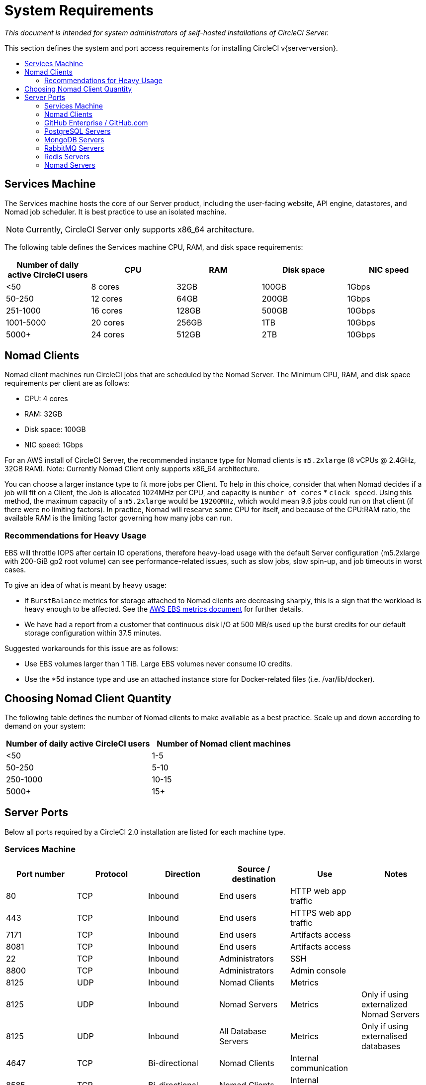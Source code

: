 = System Requirements
:page-layout: classic-docs
:page-liquid:
:icons: font
:toc: macro
:toc-title:

[.serveronly]_This document is intended for system administrators of self-hosted installations of CircleCI Server._

This section defines the system and port access requirements for installing CircleCI v{serverversion}.

toc::[]

== Services Machine
The Services machine hosts the core of our Server product, including the user-facing website, API engine, datastores, and Nomad job scheduler. It is best practice to use an isolated machine.

NOTE: Currently, CircleCI Server only supports x86_64 architecture.

The following table defines the Services machine CPU, RAM, and disk space requirements:

[.table.table-striped]
[cols=5*, options="header", stripes=even]
|===
| Number of daily active CircleCI users
| CPU
| RAM
| Disk space
| NIC speed

| <50
| 8 cores
| 32GB
| 100GB
| 1Gbps

| 50-250
| 12 cores
| 64GB
| 200GB
| 1Gbps

| 251-1000
| 16 cores
| 128GB
| 500GB
| 10Gbps

| 1001-5000
| 20 cores
| 256GB
| 1TB
| 10Gbps

| 5000+
| 24 cores
| 512GB
| 2TB
| 10Gbps
|===

== Nomad Clients

Nomad client machines run CircleCI jobs that are scheduled by the Nomad Server. The Minimum CPU, RAM, and disk space requirements per client are as follows:

- CPU: 4 cores
- RAM: 32GB
- Disk space: 100GB
- NIC speed: 1Gbps

For an AWS install of CircleCI Server, the recommended instance type for Nomad clients is `m5.2xlarge` (8 vCPUs @ 2.4GHz, 32GB RAM). 
Note: Currently Nomad Client only supports x86_64 architecture. 

You can choose a larger instance type to fit more jobs per Client. To help in this choice, consider that when Nomad decides if a job will fit on a Client, the Job is allocated 1024MHz per CPU, and capacity is `number of cores` * `clock speed`. Using this method, the maximum capacity of a `m5.2xlarge` would be `19200MHz`, which would mean 9.6 jobs could run on that client (if there were no limiting factors). In practice, Nomad will researve some CPU for itself, and because of the CPU:RAM ratio, the available RAM is the limiting factor governing how many jobs can run. 

=== Recommendations for Heavy Usage

EBS will throttle IOPS after certain IO operations, therefore heavy-load usage with the default Server configuration (m5.2xlarge with 200-GiB gp2 root volume) can see performance-related issues, such as slow jobs, slow spin-up, and job timeouts in worst cases.

To give an idea of what is meant by heavy usage:

* If `BurstBalance` metrics for storage attached to Nomad clients are decreasing sharply, this is a sign that the workload is heavy enough to be affected. See the https://docs.aws.amazon.com/AWSEC2/latest/UserGuide/using_cloudwatch_ebs.html#ebs-volume-metrics[AWS EBS metrics document] for further details.
* We have had a report from a customer that continuous disk I/O at 500 MB/s used up the burst credits for our default storage configuration within 37.5 minutes.

Suggested workarounds for this issue are as follows:

* Use EBS volumes larger than 1 TiB. Large EBS volumes never consume IO credits.
* Use the *5d instance type and use an attached instance store for Docker-related files (i.e. /var/lib/docker).

== Choosing Nomad Client Quantity

The following table defines the number of Nomad clients to make available as a best practice. Scale up and down according to demand on your system:

[.table.table-striped]
[cols=2*, options="header", stripes=even]
|===
| Number of daily active CircleCI users
| Number of Nomad client machines

| <50
| 1-5

| 50-250
| 5-10

| 250-1000
| 10-15

| 5000+
| 15+
|===

== Server Ports

Below all ports required by a CircleCI 2.0 installation are listed for each machine type.

=== Services Machine

[.table.table-striped]
[cols=6*, options="header", stripes=even]
|===
| **Port number**
| **Protocol**
| **Direction**
| **Source / destination**
| **Use**
| **Notes**

| 80
| TCP
| Inbound
| End users
| HTTP web app traffic
|

| 443
| TCP
| Inbound
| End users
| HTTPS web app traffic
|

| 7171
| TCP
| Inbound
| End users
| Artifacts access
|

| 8081
| TCP
| Inbound
| End users
| Artifacts access
|

| 22
| TCP
| Inbound
| Administrators
| SSH
|

| 8800
| TCP
| Inbound
| Administrators
| Admin console
|

| 8125
| UDP
| Inbound
| Nomad Clients
| Metrics
|

| 8125
| UDP
| Inbound
| Nomad Servers
| Metrics
| Only if using externalized Nomad Servers

| 8125
| UDP
| Inbound
| All Database Servers
| Metrics
| Only if using externalised databases

| 4647
| TCP
| Bi-directional
| Nomad Clients
| Internal communication
|

| 8585
| TCP
| Bi-directional
| Nomad Clients
| Internal communication
|

| 7171
| TCP
| Bi-directional
| Nomad Clients
| Internal communication
|

| 3001
| TCP
| Bi-directional
| Nomad Clients
| Internal communication
|

| 80
| TCP
| Bi-directional
| GitHub Enterprise / GitHub.com (whichever applies)
| Webhooks / API access
|

| 443
| TCP
| Bi-directional
| GitHub Enterprise / GitHub.com (whichever applies)
| Webhooks / API access
|

| 80
| TCP
| Outbound
| AWS API endpoints
| API access
| Only if running on AWS

| 443
| TCP
| Outbound
| AWS API endpoints
| API access
| Only if running on AWS

| 5432
| TCP
| Outbound
| PostgreSQL Servers
| PostgreSQL database connection
| Only if using externalised databases. Port is user-defined, assuming the default PostgreSQL port.

| 27017
| TCP
| Outbound
| MongoDB Servers
| MongoDB database connection
| Only if using externalized databases. Port is user-defined, assuming the default MongoDB port.

| 5672
| TCP
| Outbound
| RabbitMQ Servers
| RabbitMQ connection
| Only if using externalized RabbitMQ

| 6379
| TCP
| Outbound
| Redis Servers
| Redis connection
| Only if using externalized Redis

| 4647
| TCP
| Outbound
| Nomad Servers
| Nomad Server connection
| Only if using externalized Nomad Servers

| 443
| TCP
| Outbound
| CloudWatch Endpoints
| Metrics
| Only if using AWS CloudWatch
|===
<<<
=== Nomad Clients

[.table.table-striped]
[cols=6*, options="header", stripes=even]
|===
| **Port number**
| **Protocol**
| **Direction**
| **Source / destination**
| **Use**
| **Notes**

| 64535-65535
| TCP
| Inbound
| End users
| SSH into builds feature
|

| 80
| TCP
| Inbound
| Administrators
| CircleCI Admin API access
|

| 443
| TCP
| Inbound
| Administrators
| CircleCI Admin API access
|

| 22
| TCP
| Inbound
| Administrators
| SSH
|

| 22
| TCP
| Outbound
| GitHub Enterprise / GitHub.com (whichever applies)
| Download Code From GitHub.
|

| 4647
| TCP
| Bi-directional
| Services Machine
| Internal communication
|

| 8585
| TCP
| Bi-directional
| Services Machine
| Internal communication
|

| 7171
| TCP
| Bi-directional
| Services Machine
| Internal communication
|

| 3001
| TCP
| Bi-directional
| Services Machine
| Internal communication
|

| 443
| TCP
| Outbound
| Cloud Storage Provider
| Artifacts storage
| Only if using external artifacts storage

| 53
| UDP
| Outbound
| Internal DNS Server
| DNS resolution
| This is to make sure that your jobs can resolve all DNS names that are needed for their correct operation.
|===
<<<
=== GitHub Enterprise / GitHub.com

[.table.table-striped]
[cols=6*, options="header", stripes=even]
|===
| **Port number**
| **Protocol**
| **Direction**
| **Source / destination**
| **Use**
| **Notes**

| 22
| TCP
| Inbound
| Services Machine
| Git access
|

| 22
| TCP
| Inbound
| Nomad Clients
| Git access
|

| 80
| TCP
| Inbound
| Nomad Clients
| API access
|

| 443
| TCP
| Inbound
| Nomad Clients
| API access
|

| 80
| TCP
| Bi-directional
| Services Machine
| Webhooks / API access
|

| 443
| TCP
| Bi-directional
| Services Machine
| Webhooks / API access
|===

=== PostgreSQL Servers

[.table.table-striped]
[cols=6*, options="header", stripes=even]
|===
| **Port number**
| **Protocol**
| **Direction**
| **Source / destination**
| **Use**
| **Notes**

| 5432
| TCP
| Bi-directional
| PostgreSQL Servers
| PostgreSQL replication
| Only if using externalized databases. Port is user-defined, assuming the default PostgreSQL port.
|===

=== MongoDB Servers

[.table.table-striped]
[cols=6*, options="header", stripes=even]
|===
| **Port number**
| **Protocol**
| **Direction**
| **Source / destination**
| **Use**
| **Notes**

| 27017
| TCP
| Bi-directional
| MongoDB Servers
| MongoDB replication
| Only if using externalized databases. Port is user-defined, assuming the default MongoDB port.
|===
<<<
=== RabbitMQ Servers

[.table.table-striped]
[cols=6*, options="header", stripes=even]
|===
| **Port number**
| **Protocol**
| **Direction**
| **Source / destination**
| **Use**
| **Notes**

| 5672
| TCP
| Inbound
| Services Machine
| RabbitMQ connection
| Only if using externalized RabbitMQ

| 5672
| TCP
| Bi-directional
| RabbitMQ Servers
| RabbitMQ mirroring
| Only if using externalized RabbitMQ
|===

=== Redis Servers

[.table.table-striped]
[cols=6*, options="header", stripes=even]
|===
| **Port number**
| **Protocol**
| **Direction**
| **Source / destination**
| **Use**
| **Notes**

| 6379
| TCP
| Inbound
| Services Machine
| Redis connection
| Only if using externalized Redis

| 6379
| TCP
| Bi-directional
| Redis Servers
| Redis replication
| Only if using externalized Redis, and using Redis replication (optional)
|===

=== Nomad Servers

[.table.table-striped]
[cols=6*, options="header", stripes=even]
|===
| **Port number**
| **Protocol**
| **Direction**
| **Source / destination**
| **Use**
| **Notes**

| 4646
| TCP
| Inbound
| Services Machine
| Nomad Server connection
| Only if using externalized Nomad Servers

| 4647
| TCP
| Inbound
| Services Machine
| Nomad Server connection
| Only if using externalized Nomad Servers

| 4648
| TCP
| Bi-directional
| Nomad Servers
| Nomad Servers internal communication
| Only if using externalized Nomad Servers
|===
